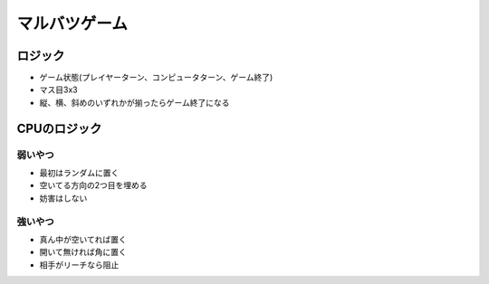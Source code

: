 ==============
マルバツゲーム
==============

ロジック
========

* ゲーム状態(プレイヤーターン、コンピュータターン、ゲーム終了)
* マス目3x3
* 縦、横、斜めのいずれかが揃ったらゲーム終了になる

CPUのロジック
=============

弱いやつ
--------

* 最初はランダムに置く
* 空いてる方向の2つ目を埋める
* 妨害はしない

強いやつ
--------

* 真ん中が空いてれば置く
* 開いて無ければ角に置く
* 相手がリーチなら阻止
